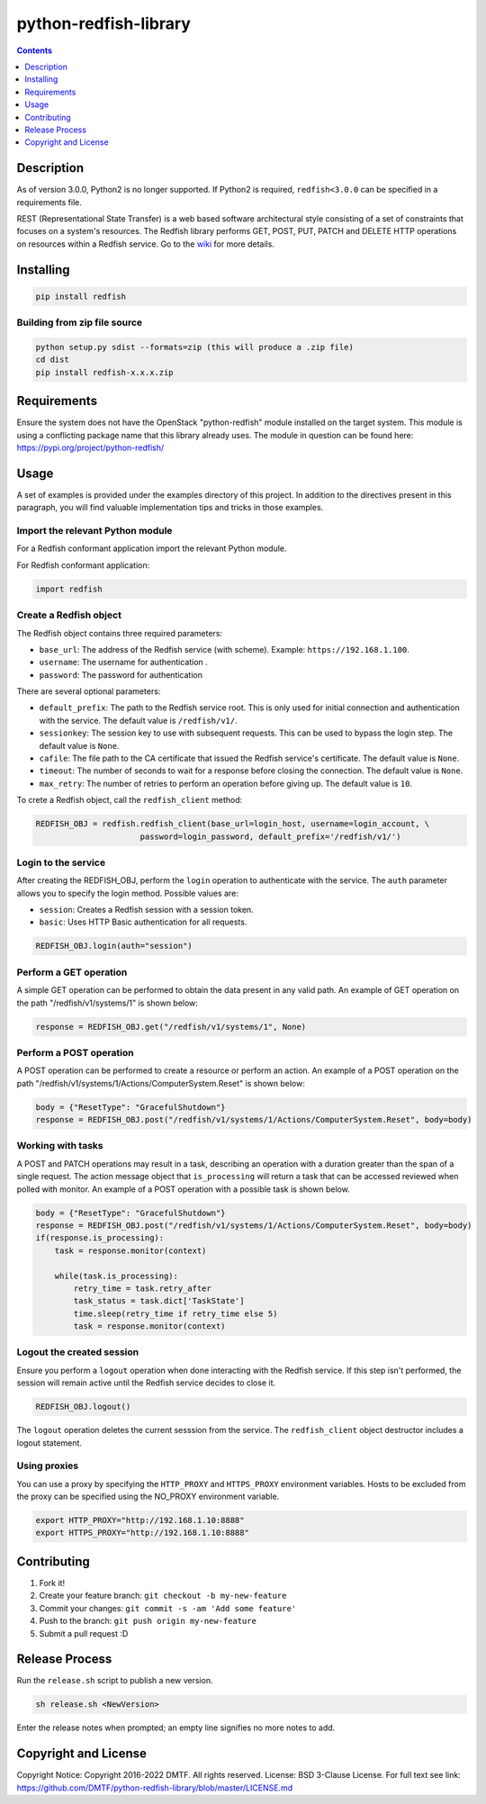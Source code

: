 python-redfish-library
======================

.. image:: https://travis-ci.org/DMTF/python-redfish-library.svg?branch=master
    :target: https://travis-ci.org/DMTF/python-redfish-library
.. image:: https://img.shields.io/pypi/v/redfish.svg?maxAge=2592000
    :target: https://pypi.python.org/pypi/redfish
.. image:: https://img.shields.io/github/release/DMTF/python-redfish-library.svg?maxAge=2592000
    :target: https://github.com/DMTF/python-redfish-library/releases
.. image:: https://img.shields.io/badge/License-BSD%203--Clause-blue.svg
    :target: https://raw.githubusercontent.com/DMTF/python-redfish-library/master/LICENSE
.. image:: https://img.shields.io/pypi/pyversions/redfish.svg?maxAge=2592000
    :target: https://pypi.python.org/pypi/redfish

.. contents:: :depth: 1

Description
-----------

As of version 3.0.0, Python2 is no longer supported.  If Python2 is required, ``redfish<3.0.0`` can be specified in a requirements file.

REST (Representational State Transfer) is a web based software architectural style consisting of a set of constraints that focuses on a system's resources.  The Redfish library performs GET, POST, PUT, PATCH and DELETE HTTP operations on resources within a Redfish service.  Go to the `wiki <../../wiki>`_ for more details.

Installing
----------

.. code-block:: console

    pip install redfish

Building from zip file source
~~~~~~~~~~~~~~~~~~~~~~~~~~~~~

.. code-block:: console

    python setup.py sdist --formats=zip (this will produce a .zip file)
    cd dist
    pip install redfish-x.x.x.zip

Requirements
------------

Ensure the system does not have the OpenStack "python-redfish" module installed on the target system.  This module is using a conflicting package name that this library already uses.  The module in question can be found here: https://pypi.org/project/python-redfish/

Usage
----------

A set of examples is provided under the examples directory of this project.  In addition to the directives present in this paragraph, you will find valuable implementation tips and tricks in those examples.

Import the relevant Python module
~~~~~~~~~~~~~~~~~~~~~~~~~~~~~~~~~

For a Redfish conformant application import the relevant Python module.

For Redfish conformant application:

.. code-block:: python

    import redfish

Create a Redfish object
~~~~~~~~~~~~~~~~~~~~~~~

The Redfish object contains three required parameters:

* ``base_url``: The address of the Redfish service (with scheme).  Example: ``https://192.168.1.100``.
* ``username``: The username for authentication .
* ``password``: The password for authentication

There are several optional parameters:

* ``default_prefix``: The path to the Redfish service root.  This is only used for initial connection and authentication with the service.  The default value is ``/redfish/v1/``.
* ``sessionkey``: The session key to use with subsequent requests.  This can be used to bypass the login step.  The default value is ``None``.
* ``cafile``: The file path to the CA certificate that issued the Redfish service's certificate.  The default value is ``None``.
* ``timeout``: The number of seconds to wait for a response before closing the connection.  The default value is ``None``.
* ``max_retry``: The number of retries to perform an operation before giving up.  The default value is ``10``.

To crete a Redfish object, call the ``redfish_client`` method:

.. code-block:: python

    REDFISH_OBJ = redfish.redfish_client(base_url=login_host, username=login_account, \
                          password=login_password, default_prefix='/redfish/v1/')

Login to the service
~~~~~~~~~~~~~~~~~~~

After creating the REDFISH_OBJ, perform the ``login`` operation to authenticate with the service.  The ``auth`` parameter allows you to specify the login method.  Possible values are:

* ``session``: Creates a Redfish session with a session token.
* ``basic``: Uses HTTP Basic authentication for all requests.

.. code-block:: python

    REDFISH_OBJ.login(auth="session")

Perform a GET operation
~~~~~~~~~~~~~~~~~~~~~~~

A simple GET operation can be performed to obtain the data present in any valid path.
An example of GET operation on the path "/redfish/v1/systems/1" is shown below:

.. code-block:: python

    response = REDFISH_OBJ.get("/redfish/v1/systems/1", None)

Perform a POST operation
~~~~~~~~~~~~~~~~~~~~~~~~

A POST operation can be performed to create a resource or perform an action.
An example of a POST operation on the path "/redfish/v1/systems/1/Actions/ComputerSystem.Reset" is shown below:

.. code-block:: python

    body = {"ResetType": "GracefulShutdown"}
    response = REDFISH_OBJ.post("/redfish/v1/systems/1/Actions/ComputerSystem.Reset", body=body)

Working with tasks
~~~~~~~~~~~~~~~~~~

A POST and PATCH operations may result in a task, describing an operation with a duration greater than the span of a single request.
The action message object that ``is_processing`` will return a task that can be accessed reviewed when polled with monitor.
An example of a POST operation with a possible task is shown below.

.. code-block:: python

    body = {"ResetType": "GracefulShutdown"}
    response = REDFISH_OBJ.post("/redfish/v1/systems/1/Actions/ComputerSystem.Reset", body=body)
    if(response.is_processing):
        task = response.monitor(context)

        while(task.is_processing):
            retry_time = task.retry_after
            task_status = task.dict['TaskState']
            time.sleep(retry_time if retry_time else 5)
            task = response.monitor(context)

Logout the created session
~~~~~~~~~~~~~~~~~~~~~~~~~~

Ensure you perform a ``logout`` operation when done interacting with the Redfish service.  If this step isn't performed, the session will remain active until the Redfish service decides to close it.

.. code-block:: python

    REDFISH_OBJ.logout()

The ``logout`` operation deletes the current sesssion from the service.  The ``redfish_client`` object destructor includes a logout statement.

Using proxies
~~~~~~~~~~~~~

You can use a proxy by specifying the ``HTTP_PROXY`` and ``HTTPS_PROXY`` environment variables.  Hosts to be excluded from the proxy can be specified using the NO_PROXY environment variable.

.. code-block:: shell

    export HTTP_PROXY="http://192.168.1.10:8888"
    export HTTPS_PROXY="http://192.168.1.10:8888"

Contributing
------------

1. Fork it!
2. Create your feature branch: ``git checkout -b my-new-feature``
3. Commit your changes: ``git commit -s -am 'Add some feature'``
4. Push to the branch: ``git push origin my-new-feature``
5. Submit a pull request :D

Release Process
---------------

Run the ``release.sh`` script to publish a new version.

.. code-block:: shell

    sh release.sh <NewVersion>

Enter the release notes when prompted; an empty line signifies no more notes to add.

Copyright and License
---------------------

Copyright Notice:
Copyright 2016-2022 DMTF. All rights reserved.
License: BSD 3-Clause License. For full text see link: `https://github.com/DMTF/python-redfish-library/blob/master/LICENSE.md <https://github.com/DMTF/python-redfish-library/blob/master/LICENSE.md>`_

